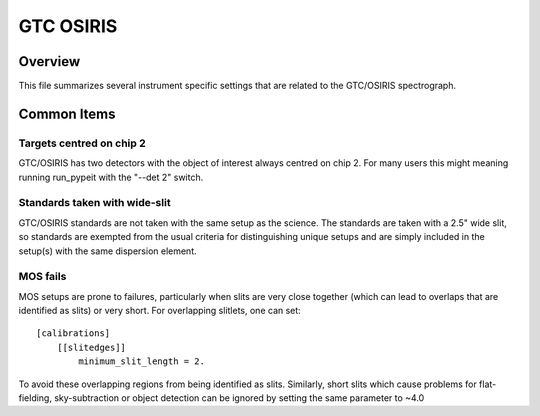 ==========
GTC OSIRIS
==========


Overview
========

This file summarizes several instrument specific
settings that are related to the GTC/OSIRIS spectrograph.

Common Items
============

Targets centred on chip 2
+++++++++++++++++++++++++

GTC/OSIRIS has two detectors with the object of interest always centred on
chip 2.  For many users this might meaning running run_pypeit with the
"--det 2" switch.

Standards taken with wide-slit
++++++++++++++++++++++++++++++

GTC/OSIRIS standards are not taken with the same setup as the science.
The standards are taken with a 2.5" wide slit, so standards are exempted
from the usual criteria for distinguishing unique setups and are simply
included in the setup(s) with the same dispersion element.

MOS fails
+++++++++

MOS setups are prone to failures, particularly when slits are very close
together (which can lead to overlaps that are identified as slits) or very
short.  For overlapping slitlets, one can set::

    [calibrations]
        [[slitedges]]
            minimum_slit_length = 2.

To avoid these overlapping regions from being identified as slits.
Similarly, short slits which cause problems for flat-fielding,
sky-subtraction or object detection can be ignored by setting the same
parameter to ~4.0
